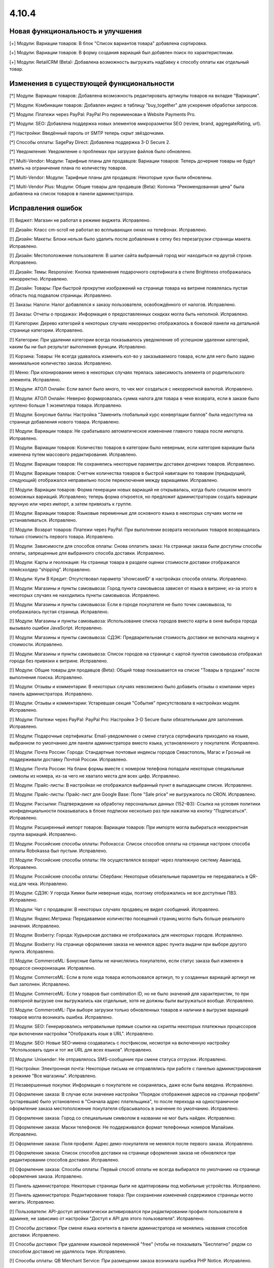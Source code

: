 ******
4.10.4
******

==================================
Новая функциональность и улучшения
==================================

[+] Модули: Вариации товаров: В блок "Список вариантов товара" добавлена сортировка.

[+] Модули: Вариации товаров: В форму создания вариаций был добавлен поиск по характеристикам.

[+] Модули: RetailCRM (Beta): Добавлена возможность выгружать надбавку к способу оплаты как отдельный товар.

=========================================
Изменения в существующей функциональности
=========================================

[*] Модули: Вариации товаров: Добавлена возможность редактировать артикулы товаров на вкладке "Вариации".

[*] Модули: Комбинации товаров: Добавлен индекс в таблицу "buy_together" для ускорения обработки запросов.

[*] Модули: Платежи через PayPal: PayPal Pro переименован в Website Payments Pro.

[*] Модули: SEO: Добавлена поддержка новых элементов микроразметки SEO (review, brand, aggregateRating, url).

[*] Настройки: Введённый пароль от SMTP теперь скрыт звёздочками.

[*] Способы оплаты: SagePay Direct: Добавлена поддержка 3-D Secure 2.

[*] Уведомления: Уведомление о проблемах при загрузке файлов было обновлено.

[*] Multi-Vendor: Модули: Тарифные планы для продавцов: Вариации товаров: Теперь дочерние товары не будут влиять на ограничение плана по количеству товаров.

[*] Multi-Vendor: Модули: Тарифные планы для продавцов: Некоторые хуки были обновлены.

[*] Multi-Vendor Plus: Модули: Общие товары для продавцов (Beta): Колонка "Рекомендованная цена" была добавлена на список товаров в панели администратора.

==================
Исправления ошибок
==================

[!] Виджет: Магазин не работал в режиме виджета. Исправлено.

[!] Дизайн: Класс cm-scroll не работал во всплывающих окнах на телефонах. Исправлено.

[!] Дизайн: Макеты: Блоки нельзя было удалить после добавления в сетку без перезагрузки страницы макета. Исправлено.

[!] Дизайн: Местоположение пользователя: В шапке сайта выбранный город мог находиться на другой строке. Исправлено.

[!] Дизайн: Темы: Responsive: Кнопка применения подарочного сертификата в стиле Brightness отображалась некорректно. Исправлено.

[!] Дизайн: Товары: При быстрой прокрутке изображений на странице товара на витрине появлялась пустая область под подвалом страницы. Исправлено.

[!] Заказы: Налоги: Налог добавлялся к заказу пользователя, освобождённого от налогов. Исправлено.

[!] Заказы: Отчеты о продажах: Информация о предоставленных скидках могла быть неполной. Исправлено.

[!] Категории: Дерево категорий в некоторых случаях некорректно отображалось в боковой панели на детальной странице категории. Исправлено.

[!] Категории: При удалении категории всегда показывалось уведомление об успешном удалении категорий, каким бы ни был результат выполнения функции. Исправлено.

[!] Корзина: Товары: Не всегда удавалось изменить кол-во у заказываемого товара, если для него было задано минимальное количество заказа. Исправлено.

[!] Меню: При клонировании меню в некоторых случаях терялась зависимость элемента от родительского элемента. Исправлено.

[!] Модули: АТОЛ Онлайн: Если валют было много, то чек мог создаться с некорректной валютой. Исправлено.

[!] Модули: АТОЛ Онлайн: Неверно формировалась сумма налога для товара в чеке возврата, если в заказе было куплено больше 1 экземпляра товара. Исправлено.

[!] Модули: Бонусные баллы: Настройка "Заменить глобальный курс конвертации баллов" была недоступна на странице добавления нового товара. Исправлено.

[!] Модули: Вариации товара: Не срабатывало автоматическое изменение главного товара после импорта. Исправлено.

[!] Модули: Вариации товаров: Количество товаров в категории было неверным, если категория вариации была изменена путем массового редактирования. Исправлено.

[!] Модули: Вариации товаров: Не сохранялись некоторые параметры доставки дочерних товаров. Исправлено.

[!] Модули: Вариации товаров: Счетчик количества товаров в быстрой навигации по товарам (предыдущий, следующий) отображался неправильно после переключения между вариациями. Исправлено.

[!] Модули: Вариации товаров: Форма генерации новых вариаций не открывалась, когда было слишком много возможных вариаций. Исправлено; теперь форма откроется, но предложит администраторам создать вариации вручную или через импорт, а затем привязать к группе.

[!] Модули: Вариации товаров: Языковые переменные для основного языка в некоторых случаях могли не устанавливаться. Исправлено.

[!] Модули: Возврат товаров: Платежи через PayPal: При выполнении возврата нескольких товаров возвращалась только стоимость первого товара. Исправлено.

[!] Модули: Зависимости для способов оплаты: Снова оплатить заказ: На странице заказа были доступны способы оплаты, запрещенные для выбранного способа доставки. Исправлено.

[!] Модули: Карты и геолокация: На странице товара в разделе оценки стоимости доставки отображался плейсхолдер “shipping”. Исправлено.

[!] Модули: Купи В Кредит: Отсутствовал параметр 'showcaseID' в настройках способа оплаты. Исправлено.

[!] Модули: Магазины и пункты самовывоза: Город пункта самовывоза зависел от языка в витрине; из-за этого в некоторых случаях не находились пункты самовывоза. Исправлено.

[!] Модули: Магазины и пункты самовывоза: Если в городе покупателя не было точек самовывоза, то отображалась пустая страница. Исправлено.

[!] Модули: Магазины и пункты самовывоза: Использование списка городов вместо карты в окне выбора города вызывало ошибки JavaScript. Исправлено.

[!] Модули: Магазины и пункты самовывоза: СДЭК: Предварительная стоимость доставки не включала наценку к стоимости. Исправлено.

[!] Модули: Магазины и пункты самовывоза: Список городов на странице с картой пунктов самовывоза отображал города без привязки к витрине. Исправлено.

[!] Модули: Общие товары для продавцов (Beta): Общий товар показывается на списке "Товары в продаже" после выполнения поиска. Исправлено.

[!] Модули: Отзывы и комментарии: В некоторых случаях невозможно было добавить отзывы о компании через панель администратора. Исправлено.

[!] Модули: Отзывы и комментарии: Устаревшая секция "События" присутствовала в настройках модуля. Исправлено.

[!] Модули: Платежи через PayPal: PayPal Pro: Настройки 3-D Secure были обязательными для заполнения. Исправлено.

[!] Модули: Подарочные сертификаты: Email-уведомление о смене статуса сертификата приходило на языке, выбранном по умолчанию для панели администратора вместо языка, установленного у покупателя. Исправлено.

[!] Модули: Почта России: Города: Стандартные почтовые индексы городов Севастополь, Магас и Грозный не поддерживали доставку Почтой России. Исправлено.

[!] Модули: Почта России: На бланк формы вместе с номером телефона попадали некоторые специальные символы из номера, из-за чего не хватало места для всех цифр. Исправлено.

[!] Модули: Прайс-листы: В настройках не отображался выбранный пункт в выпадающем списке. Исправлено.

[!] Модули: Прайс-листы: Прайс-лист для Google Base: Поле "Sale price" не выгружалось по CRON. Исправлено.

[!] Модули: Рассылки: Подтверждение на обработку персональных данных (152-ФЗ): Ссылка на условия политики конфиденциальности показывалась в блоке подписки несколько раз при нажатии на кнопку "Подписаться". Исправлено.

[!] Модули: Расширенный импорт товаров: Вариации товаров: При импорте могла выбираться некорректная группа вариаций. Исправлено.

[!] Модули: Российские способы оплаты: Робокасса: Список способов оплаты на странице настроек способа оплаты Robokassa был пустым. Исправлено.

[!] Модули: Российские способы оплаты: Не осуществлялся возврат через платежную систему Авангард. Исправлено.

[!] Модули: Российские способы оплаты: Сбербанк: Некоторые обязательные параметры не передавались в QR-код для чека. Исправлено.

[!] Модули: СДЭК: У города Химки были неверные коды, поэтому отображались не все доступные ПВЗ. Исправлено.

[!] Модули: Чат с продавцом: В некоторых случаях продавец не видел сообщений. Исправлено.

[!] Модули: Яндекс.Метрика: Передаваемое количество посещений страниц могло быть больше реального значения. Исправлено.

[!] Модули: Boxberry: Города: Курьерская доставка не отображалась для некоторых городов. Исправлено.

[!] Модули: Boxberry: На странице оформления заказа не менялся адрес пункта выдачи при выборе другого пункта. Исправлено.

[!] Модули: CommerceML: Бонусные баллы не начислялись покупателю, если статус заказа был изменен в процессе синхронизации. Исправлено.

[!] Модули: CommerceML: Если в поле кода товара использовался артикул, то у созданных вариаций артикул не был заполнен. Исправлено.

[!] Модули: CommerceML: Если у товаров был combination ID, но не было значений для характеристик, то при повторной выгрузке они выгружались как отдельные, хотя не должны были выгружаться вообще. Исправлено.

[!] Модули: CommerceML: При выборе загрузки только обновленных товаров и наличии в выгрузке вариаций товаров могла возникать ошибка. Исправлено.

[!] Модули: SEO: Генерировались неправильные прямые ссылки на скрипты некоторых платежных процессоров при включении настройки "Отображать язык в URL". Исправлено.

[!] Модули: SEO: Новые SEO-имена создавались с постфиксом, несмотря на включенную настройку "Использовать один и тот же URL для всех языков". Исправлено.

[!] Модули: Unisender: Не отправлялось SMS-сообщение при смене статуса отгрузки. Исправлено.

[!] Настройки: Электронная почта: Некоторые письма не отправлялись при работе с панелью администрирования в режиме "Все магазины". Исправлено.

[!] Незавершенные покупки: Информация о покупателе не сохранялась, даже если была введена. Исправлено.

[!] Оформление заказа: В случае если значение настройки "Порядок отображения адресов на странице профиля"(устаревшая) было установлено в "Сначала адрес плательщика", то после перехода на одностраничное оформление заказа местоположение покупателя сбрасывалось в значение по умолчанию. Исправлено.

[!] Оформление заказа: Город со специальным символом в названии не мог быть найден. Исправлено.

[!] Оформление заказа: Маски телефонов: Не поддерживался формат телефонных номеров Малайзии. Исправлено.

[!] Оформление заказа: Поля профиля: Адрес демо-покупателя не менялся после первого заказа. Исправлено.

[!] Оформление заказа: Список способов доставки на странице оформления заказа не обновлялся при редактировании способов доставки. Исправлено.

[!] Оформление заказа: Способы оплаты: Первый способ оплаты не всегда выбирался по умолчанию на странице оформления заказа. Исправлено.

[!] Панель администратора: Некоторые страницы были не адаптированы под мобильные устройства. Исправлено.

[!] Панель администратора: Редактирование товара: При сохранении изменений содержимое страницы могло мигать. Исправлено.

[!] Пользователи: API-доступ автоматически активировался при редактировании профиля пользователя в админке, не зависимо от настройки "Доступ к API для этого пользователя". Исправлено.

[!] Способы доставки: При смене языка контента в панели администратора не менялись названия способов доставки. Исправлено.

[!] Способы доставки: При удалении языковой переменной "free" (чтобы не показывать "Бесплатно" рядом со способом доставки) не удалялось тире. Исправлено.

[!] Способы оплаты: QB Merchant Service: При размещении заказа возникала ошибка PHP Notice. Исправлено.

[!] Тарифные зоны: Город с названием длиннее 36 символов некорректно сохранялся. Исправлено.

[!] Товары: Большая картинка: Независимо от того, на какое изображение вы нажимали, открывался предпросмотр первой картинки. Исправлено.

[!] Товары: Изображения, загружаемые для товара, в некоторых случаях могли заменять друг друга. Исправлено.

[!] Товары: Опции: Мультивитринность: Варианты локальной опции удалялись после того, как товар редактировался с витрины, для которой он был сделан доступным. Исправлено.

[!] Товары: При установке определенных значений шага списка выбора количества могла произойти ошибка при сохранении товара. Исправлено.

[!] Характеристики: Не сохранялись параметры сортировки на детальной странице характеристик. Исправлено.

[!] Шаблоны email-уведомлений: Имя, фамилия и номер телефона покупателя не отображались в письмах по умолчанию. Исправлено.

[!] Экспорт/Импорт: Характеристики: При импорте характеристик очищались категории и группы. Исправлено.

[!] Экспорт/Импорт: Характеристики: При экспорте и импорте характеристик не экспортировались и импортировались некоторые обязательные поля (Purpose, Feature type, Filter style). Исправлено.

[!] Ядро: Если реальный домен отличался от домена текущего запроса, то терялись GET-параметры при редиректе на реальный домен. Исправлено.

[!] JS: WYSIWYG: Redactor: Всплывающие окна вставки ссылки находилось под редактором. Исправлено.

[!] Multi-Vendor: Модули: Возврат товаров: Сумма заказа вычиталась на странице "Бухгалтерский учёт" при любом статусе возврата. Исправлено.

[!] Multi-Vendor: Модули: Премодерация данных продавцов: Выпадающий список выбора продавца обрезался на странице утверждения товаров. Исправлено.

[!] Multi-Vendor: Модули: Тарифные планы для продавцов: Символ валюты отображался с HTML-кодом во всплывающем окне редактирования тарифного плана. Исправлено.

[!] Multi-Vendor: Продавцы: Ссылка "Приглашения, ожидающие ответа" ошибочно отображалась для продавцов. Исправлено.

[!] Multi-Vendor Plus: Модули: Общие товары для продавцов (Beta): Вариации общего товара не показывались на странице управления вариациями в панели администратора. Исправлено.

[!] Multi-Vendor Plus: Модули: Общие товары для продавцов (Beta): В быстром просмотре товаров отображалась кнопка "Добавить в корзину" вместо кнопки, ведущей на все предложения. Исправлено.

[!] Multi-Vendor Plus: Модули: Общие товары для продавцов (Beta): Общие товары дублировались, когда их экспортировали и импортировали обратно. Исправлено.

[!] Multi-Vendor Plus: Модули: Общие товары для продавцов (Beta): Общие товары не отображались в магазинах продавцов. Исправлено.

[!] Multi-Vendor Plus: Модули: Оплата напрямую продавцам: Промо-акции и скидки: Продавец не мог выбрать опцию у товара при создании промо-акции. Исправлено.

===========
Сервис-паки
===========

----------
4.10.4.SP1
----------

[!] Исправлена проблема со способами оплаты Stripe и Stripe Connect, актуальными только для международной версии.

----------
4.10.4.SP2
----------

[[!] Дизайн: Меню: На витрине не работал второй уровень меню (подкатегории) на iOS 13. Исправлено.
